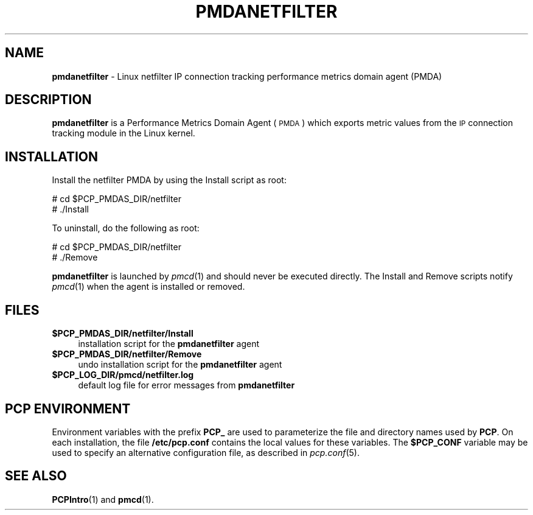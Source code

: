 '\"macro stdmacro
.\"
.\" Copyright (c) 2009 Aconex.  All Rights Reserved.
.\"
.\" This program is free software; you can redistribute it and/or modify it
.\" under the terms of the GNU General Public License as published by the
.\" Free Software Foundation; either version 2 of the License, or (at your
.\" option) any later version.
.\"
.\" This program is distributed in the hope that it will be useful, but
.\" WITHOUT ANY WARRANTY; without even the implied warranty of MERCHANTABILITY
.\" or FITNESS FOR A PARTICULAR PURPOSE.  See the GNU General Public License
.\" for more details.
.\"
.\"
.TH PMDANETFILTER 1 "PCP" "Performance Co-Pilot"
.SH NAME
\f3pmdanetfilter\f1 \- Linux netfilter IP connection tracking performance metrics domain agent (PMDA)
.SH DESCRIPTION
\f3pmdanetfilter\f1 is a Performance Metrics Domain Agent (\s-1PMDA\s0) which
exports metric values from the \s-1IP\s0 connection tracking module in the Linux
kernel.
.SH INSTALLATION
Install the netfilter PMDA by using the Install script as root:
.PP
      # cd $PCP_PMDAS_DIR/netfilter
.br
      # ./Install
.PP
To uninstall, do the following as root:
.PP
      # cd $PCP_PMDAS_DIR/netfilter
.br
      # ./Remove
.PP
\fBpmdanetfilter\fR is launched by \fIpmcd\fR(1) and should never be executed
directly. The Install and Remove scripts notify \fIpmcd\fR(1) when the
agent is installed or removed.
.SH FILES
.IP "\fB$PCP_PMDAS_DIR/netfilter/Install\fR" 4
installation script for the \fBpmdanetfilter\fR agent
.IP "\fB$PCP_PMDAS_DIR/netfilter/Remove\fR" 4
undo installation script for the \fBpmdanetfilter\fR agent
.IP "\fB$PCP_LOG_DIR/pmcd/netfilter.log\fR" 4
default log file for error messages from \fBpmdanetfilter\fR
.SH PCP ENVIRONMENT
Environment variables with the prefix \fBPCP_\fR are used to parameterize
the file and directory names used by \fBPCP\fR. On each installation, the
file \fB/etc/pcp.conf\fR contains the local values for these variables.
The \fB$PCP_CONF\fR variable may be used to specify an alternative
configuration file, as described in \fIpcp.conf\fR(5).
.SH SEE ALSO
.BR PCPIntro (1)
and
.BR pmcd (1).
